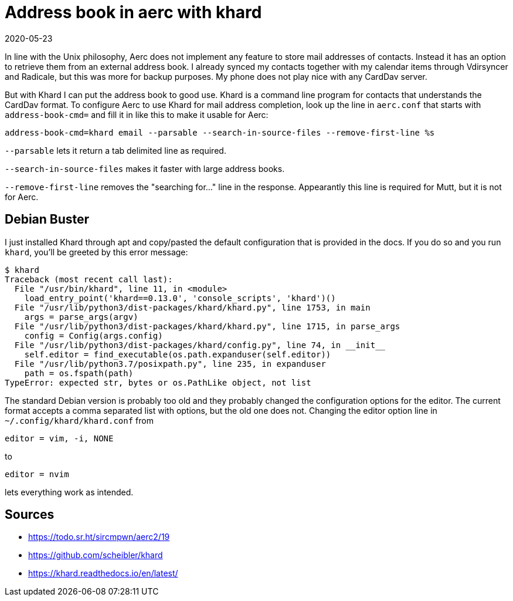 = Address book in aerc with khard
2020-05-23
:tags: aerc, khard, debian, en, public

In line with the Unix philosophy, Aerc does not implement any feature to store mail addresses of contacts. Instead it has an option to retrieve them from an external address book. I already synced my contacts together with my calendar items through Vdirsyncer and Radicale, but this was more for backup purposes. My phone does not play nice with any CardDav server.

But with Khard I can put the address book to good use. Khard is a command line program for contacts that understands the CardDav format. To configure Aerc to use Khard for mail address completion, look up the line in `aerc.conf` that starts with `address-book-cmd=` and fill it in like this to make it usable for Aerc:

----
address-book-cmd=khard email --parsable --search-in-source-files --remove-first-line %s
----

`--parsable` lets it return a tab delimited line as required.

`--search-in-source-files` makes it faster with large address books.

`--remove-first-line` removes the "searching for..." line in the response. Appearantly this line is required for Mutt, but it is not for Aerc.

== Debian Buster

I just installed Khard through apt and copy/pasted the default configuration that is provided in the docs. If you do so and you run `khard`, you'll be greeted by this error message:

----
$ khard
Traceback (most recent call last):
  File "/usr/bin/khard", line 11, in <module>
    load_entry_point('khard==0.13.0', 'console_scripts', 'khard')()
  File "/usr/lib/python3/dist-packages/khard/khard.py", line 1753, in main
    args = parse_args(argv)
  File "/usr/lib/python3/dist-packages/khard/khard.py", line 1715, in parse_args
    config = Config(args.config)
  File "/usr/lib/python3/dist-packages/khard/config.py", line 74, in __init__
    self.editor = find_executable(os.path.expanduser(self.editor))
  File "/usr/lib/python3.7/posixpath.py", line 235, in expanduser
    path = os.fspath(path)
TypeError: expected str, bytes or os.PathLike object, not list
----

The standard Debian version is probably too old and they probably changed the configuration options for the editor. The current format accepts a comma separated list with options, but the old one does not. Changing the editor option line in `~/.config/khard/khard.conf` from

----
editor = vim, -i, NONE
----

to

----
editor = nvim
----

lets everything work as intended.

== Sources

* https://todo.sr.ht/~sircmpwn/aerc2/19[https://todo.sr.ht/~sircmpwn/aerc2/19]
* https://github.com/scheibler/khard[https://github.com/scheibler/khard]
* https://khard.readthedocs.io/en/latest/[https://khard.readthedocs.io/en/latest/]
